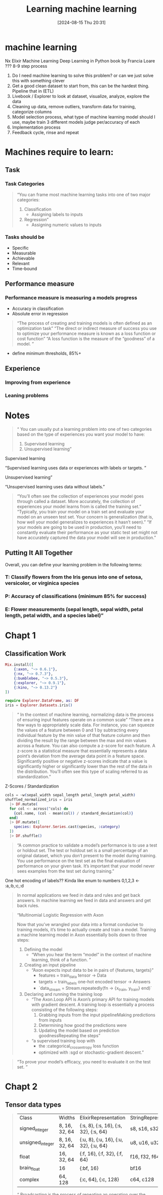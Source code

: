 :PROPERTIES:
:ID:       38B67C32-6CB6-4104-8CB7-E99DDCD26D1E
:END:
#+title: Learning machine learning
#+date: [2024-08-15 Thu 20:31]
#+filetags: :learning:
* machine learning
Nx Elixir Machine Learning
Deep Learning in Python book by Francia Loare ???
8-9 step process
1. Do I need machine learning to solve this problem? or can we just solve this with something clever
2. Get a good clean dataset to start from, this can be the hardest thing. Pipeline that in (ETL)
3. Livebook / Explorer to look at dataset, visualize, analyze, explore the data
4. Cleaning up data, remove outliers, transform data for training, categorize columns
5. Model selection process, what type of machine learning model should I use, maybe train 3 different models judge per/accuracy of each
6. Implementation process
7. Feedback cycle, rinse and repeat

#+begin_comment
All quotes are an Excerpt From "Machine Learning in Elixir"
Sean Moriarity
This material may be protected by copyright.
#+end_comment
* Machines require to learn:
** Task
*** Task Categories
#+begin_quote
“You can frame most machine learning tasks into one of two major categories:
1. Classification
   - Assigning labels to inputs
2. Regression”
   - Assigning numeric values to inputs
#+end_quote
*** Tasks should be
- Specific
- Measurable
- Achievable
- Relevant
- Time-bound
** Performance measure
*** Performance measure is measuring a models progress
- Accuracy in classification
- Absolute error in regression
#+begin_quote
“The process of creating and training models is often defined as an optimization task”
“The direct or indirect measure of success you use to optimize your performance measure is known as a loss function or cost function”
“A loss function is the measure of the “goodness” of a model. ”
#+end_quote
- define minimum thresholds, 85%+
** Experience
*** Improving from experience
*** Leaning problems

* Notes
#+begin_quote
“ You can usually put a learning problem into one of two categories based on the type of experiences you want your model to have:
1. Supervised learning
2. Unsupervised learning”
#+end_quote
**** Supervised learning
“Supervised learning uses data or experiences with labels or targets. ”
**** Unsupervised learning”
“Unsupervised learning uses data without labels.”
#+begin_quote
“You’ll often see the collection of experiences your model goes through called a dataset.
More accurately, the collection of experiences your model learns from is called the training set.”
“Typically, you train your model on a train set and evaluate your model on an unseen test set.
Your concern is generalization (that is, how well your model generalizes to experiences it hasn’t seen).”
“If your models are going to be used in production, you’ll need to constantly evaluate their performance as your static test set might not have accurately captured the data your model will see in production.”
#+end_quote
** Putting It All Together
Overall, you can define your learning problem in the following terms:
*** T: Classify flowers from the Iris genus into one of setosa, versicolor, or virginica species
*** P: Accuracy of classifications (minimum 85% for success)
*** E: Flower measurements (sepal length, sepal width, petal length, petal width, and a species label)”

* Chapt 1
** Classification Work
#+begin_src elixir
    Mix.install([​
        {:axon, "~> 0.6.1"},
        {:nx, "~> 0.7.3"},
        {:bumblebee, "~> 0.5.3"},
        {:explorer, "~> 0.9.1"},
        {:kino, "~> 0.13.2"}
    ])

    require Explorer.DataFrame, as: DF
    iris = Explorer.Datasets.iris()
#+end_src

#+begin_quote
“ In the context of machine learning, normalizing data is the process of ensuring input features operate on a common scale”
“There are a few ways to appropriately scale data. For instance,
you can squeeze the values of a feature between 0 and 1 by subtracting every individual
feature by the min value of that feature column and then dividing the result by
the range between the max and min values across a feature. You can also compute
a z-score for each feature. A z-score is a statistical measure that essentially
represents a data point’s deviation from the average data point in a feature space.
Significantly positive or negative z-scores indicate that a value is significantly
higher or significantly lower than the rest of the data in the distribution.
You’ll often see this type of scaling referred to as standardization.”
#+end_quote

Z-Scores / Standardization
#+begin_src elixir
cols = ~w(sepal_width sepal_length petal_length petal_width)
shuffled_normalized_iris = iris
  |> DF.mutate(
  for col <- across(^cols) do
    {col.name, (col - mean(col)) / standard_deviation(col)}
  end)
  |> DF.mutate([
    species: Explorer.Series.cast(species, :category)
  ])
  |> DF.shuffle()
#+end_src

#+begin_quote
“A common practice to validate a model’s performance is to use a test or holdout set.
The test or holdout set is a small percentage of an original dataset,
which you don’t present to the model during training.
You use performance on the test set as the final evaluation of performance on your given task.
It’s important that your model never sees examples from the test set during training.”
#+end_quote

One hot encoding of labels?? Kinda like enum to numbers 0,1,2,3 <- :a,:b,:c,:d

#+begin_quote
In normal applications we feed in data and rules and get back answers.
In machine learning we feed in data and answers and get back rules.
#+end_quote

#+begin_quote
“Multinomial Logistic Regression with Axon

Now that you’ve wrangled your data into a format conducive to training models, it’s time to actually create and train a model.
Training a machine learning model in Axon essentially boils down to three steps:
1. Defining the model
   - “When you hear the term “model” in the context of machine learning, think of a function. ”
2. Creating an input pipeline
   - “Axon expects input data to be in pairs of {features, targets}”
     - features = train_data tensor -> Data
     - targets = train_labels one-hot encoded tensor -> Answers
     - `data_stream = Stream.repeatedly(fn -> {x_train, y_train} end)`
3. Declaring and running the training loop
   - “The Axon.Loop API is Axon’s primary API for training models with gradient descent.
      A training loop is essentially a process consisting of the following steps:
     1. Grabbing inputs from the input pipelineMaking predictions from inputs
     2. Determining how good the predictions were
     3. Updating the model based on prediction goodnessRepeating the steps”
   - “a supervised training loop with
     - the :categorical_cross_entropy loss function
     - optimized with :sgd or stochastic-gradient descent.”
#+end_quote

#+begin_quote
“To prove your model’s efficacy, you need to evaluate it on the test set. ”
#+end_quote

* Chapt 2
** Tensor data types
#+begin_quote
| Class            | Widths        | ElixirRepresentation                  | StringRepresentation |   |
| signed_integer   | 8, 16, 32, 64 | {:s, 8}, {:s, 16}, {:s, 32}, {:s, 64} | s8, s16, s32, s64    |   |
| unsigned_integer | 8, 16, 32, 64 | {:u, 8}, {:u, 16}, {:u, 32}, {:u, 64} | u8, u16, u32, u64    |   |
| float            | 16, 32, 64    | {:f, 16}, {:f, 32}, {:f, 64}          | f16, f32, f64        |   |
| brain_float      | 16            | {:bf, 16}                             | bf16                 |   |
| complex          | 64, 128       | {:c, 64}, {:c, 128}                   | c64, c128            |   |

“ Broadcasting is the process of repeating an operation over
the dimensions of two tensors to make their shapes compatible.”
“ Two shapes can be broadcast together only when either of the following conditions are met:
1. One of the shapes is a scalar.
2. Corresponding dimensions have the same size OR one of the dimensions is size 1.
For example, the {1, 3, 3, 2} and {4, 1, 3, 2} can be broadcast together because
every dimension either matches or nonmatching dimensions are size 1.
On the other hand, the shapes {1, 3, 3, 2} and {4, 2, 3, 2} cannot
be broadcast together because the second dimension has a mismatch. ”
#+end_quote
** Representing the World
#+begin_quote
- tabular {num_examples, num_features}
- images  {num_examples, height, width, channels}
- videos  {num_examples, frames, height, width, channels}
- audio   {num_examples, samples, channels}
- text    {num_examples, sequence_length, token_features}
#+end_quote

#+begin_quote
“ In the Deep Learning Book [GBC16], the authors identify three sources of uncertainty that will pop up in every problem:
1. Inherent stochasticity.
   - Some problems are inherently stochastic.
     That means a source of uncertainty or randomness is built in. No matter what, the outcome isn’t deterministic.

2. Incomplete observability.
   - If you don’t know all of the variables dictating the behavior of a system, the system will always have an element of uncertainty.
     In machine learning, you’ll never have access to every variable that dictates an outcome.

3. Incomplete modeling.
   - Some models discard information intentionally.
     For example, it’s common to downsample images for faster processing.
     Downsampling intentionally discards some information, and thus you cannot fully model the problem at hand.”

#+end_quote

#+begin_quote
“Gradient-based optimization is a powerful form of optimization and is widely used in machine learning,
especially deep learning. With automatic differentiation,
all you need is an objective function and you can optimize it with respect to some model parameters.”
#+end_quote
* Calculus of the infinitesimal Chapt 3
- Differential Calculus
  Finding derivative - change over time
  Optimize by finding Minima & Maxima of curves
- Integral Calculus
  Finding the area under a curve
  Receiver Operating Characteristic
  Binary Classification Model

* Optimization Chapt 4
** Learning Frameworks
- Empirical Risk Minimization (ERM)
- Maximum Likelihood Estimation (MLE)
*** both are prone to Overfitting
** 2 most common Loss Functions in ML
- Cross Entropy
  Can be used for categorical classification

- Mean Squared Error
  Used in place of Absolute error
** 2 common regularization forms
- Complexity Penalties
  weight decay
- Early Stopping
  Halt when overfitting is detected
** Implementation Stochastic Gradient Decent

** Optimization Problems
- Hyper-parameter Search
  - Evolutionary Algorithms
  - grid search
- Black Box Optimization
** Evolutionary Algorithms
- Artificial Selection
- AKA Genetic Algorithms ?? See his other book
** Grid Search
- Exhaustive Search
- most common in ML

* Traditional ML Chapt 5
- Scholar - Trad ML Tools
** Linear Regression
- `y = mx + b` equation for a line
  #+begin_src elixir
  model = Scholar.Linear.LinearRegression.fit(x, y)
  pred_xs = Nx.linspace(-3.0, 3.0, n: 100) |> Nx.new_axis(-1)
  pred_ys = Scholar.Linear.LinearRegression.predict(model, pred_xs)
  #+end_Src
- As long as the relationship between input variables and target variables
  can be reasonably represented with a line, you can use linear regression.
** Logistic Regression
- log squeezes the output to 0 and 1 for binary classification
  #+begin_src elixir
{inputs, targets} = Scidata.Wine.download()

{train, test} = inputs
|> Enum.zip(targets)
|> Enum.shuffle()
|> Enum.split(floor(length(inputs) * 0.8))

{train_inputs, train_targets} = Enum.unzip(train)
train_inputs = Nx.tensor(train_inputs)
train_targets = Nx.tensor(train_targets)

{test_inputs, test_targets} = Enum.unzip(test)
test_inputs = Nx.tensor(test_inputs)
test_targets = Nx.tensor(test_targets)

train_inputs = Scholar.Preprocessing.min_max_scale(train_inputs)
test_inputs = Scholar.Preprocessing.min_max_scale(test_inputs)

model = Scholar.Linear.LogisticRegression.fit(
  train_inputs,
  train_targets,
  num_classes: 3
)

  #+end_src

** KNN Hey Neighbor
K Nearest Neighbors can be used to regression and classification
KNN.Classification

** Unsupervised Training
*** Clustering
- KMeans
- Identify similar groups of data points in a dataset.
*** Decision Trees
- Reaserch later on own EXGBoost

* Neural Network Chapt 6
 - A series of functions that each maniuplates some data and passes it down (piplines?)
 - Deep learning refers to the subset of machine learning that makes use of deep models / artificial neural networks
   #+begin_quote
   “ANNs are named for their brain-inspired design. The transformation of inputs in an ANN is meant to simulate the firing of neurons passing information around the brain. The usage of the term ANN is probably a bit of a misnomer, as there’s little evidence to suggest the brain works in the same way that neural networks do.”
   #+end_quote
   - MLP Multi Layer Perceptrons, aka feed-forward layers
   - Convolutional Neural Networks CNNs, image recognition
   - Recurrent Neural Networks RNNs, feedback loops, time series data, forcasting
   - Generative Adversarial Networks GANs
** Anatomy of a Neural Network
- Input Layers, placeholders for model inputs
- Hidden Layers, intermediate computation layers
  - Dense Layers, most common, 1 to 1 input to output, neuron units, hidden widths multiples of 2
    Matrix Multiplication or Linear Transformation
- Activations, applies nonlinear function to output from hidden layers
  what makes it universal approximator, signals neurons on and off
  scale or squeeze inputs into useful outputs
  - ReLU - Rectified Linear Unit, intermediate function that computes `Nx.max(0, x)`
  - Sigmoid- output activation, squeezes to range 0-1
  - softmax - output activation for multi-class clissification, outputs categorical probability distrubution
- Output Layers, final result of neural network, transformation
  - classification - dense layer -> sigmoind | softmax ->
  - binary classification - dense layer one output -> sigmoid ->
  - multi class classification - dense layer N outputs -> softmax N possible classes ->
  - scalar regression - dense layer one output -> no activation -> scalar

    Each node can be thought of as an individual linear regression model ??
    [[https://youtu.be/jmmW0F0biz0?si=rA8kDCukNS6kvxyb]]

    Sigmoid is old slow learner, ReLU is faster learner and achieves same binary effect
    [[https://youtu.be/aircAruvnKk?si=pCfvLua-HumNFlBR]]

- Essentially calculus finding the minima of a function is learning
- Learning is finding the weights and biases that minimize a certain cost function.
- Gradient Vector - magnitude indicates sensitivity to weights and biases.
- Back-propagation - formula for calculating negative gradient of the cost function
- Hebbian Theory for how Neurons Learn
  Fire together wire together.
- Stochastic gradient descent
- Chain Rule - Calculus for ?? getting derivate for back propagation
*** GPT - Generative Pre-trained Transformer
**** Transformers
- tunable parameters = weights [matrix vector]
  defines the model
- Embedding Matrix
  list of all known words
- Un-embedding Matrix
  end of transformations

- The DOT product of two vectors is a good indicator of how well they align
  Multiple corresponding components of the two vectors and adding the results.
  - positive vectors point in similar directions
  - zero if they are at right angles
  - negative vectors point in opposite directions

- Softmax - turns a list of values into a distribution
  each value squeezed between 0..1 and all values sum to 1
  Temperature - a weight to tune the softmax function
  Logits -> [Softmax] -> Probabilities
**** Attention Mechanism
- The new addition that has caused the recent boom in AI/ML
- Transformer breaks down word parts into vectors token embedding lookup table
- Attention adds context so there is a different between identical in the Transformer stage
  Calculates what needs to be added to the generic embedding to move it to the more specific
  single head of attention
  multiple head attention

  Query vector for an Embedding vector is where the info for the attention go
  Key vector potentially answers the Query vector, match with alignment
  Dot Product of Key and Query pairs
  If alignment is high (dot product high number) it is said that the embedings "attend to" the other embedding that the dot product is for
  Then softmax the columns to give weights this is an Attention Pattern
  Masking - take all places that would lead to future words influencing past words,
    set to -INFINITY then when softmax is applied it is normalized to 0.0 and the distribution is kept correct
  Value Vector applied to change the original column (value up and value down)
  One Head of Attention (self attention head)

** Linear Algebra
- Vector - Ordered Lists of numbers
  the length if the list determines the dimensions, 2 = 2-D in space, (x, y), 3 = 3-D in space (x, y, z)
  A number the scales a vector is called a scalar

  Derivative - tiny nudge to help solve Integral function (area under graph)
  Integral - area under graph of function
  Inverses of each other


* links
[[id:350EF677-9734-4900-8C0B-5D6A6828D624][learning]]
